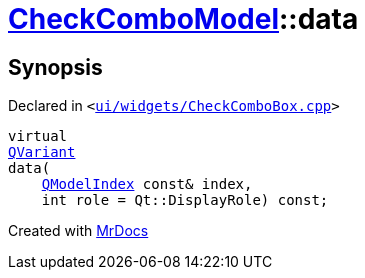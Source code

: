 [#CheckComboModel-data]
= xref:CheckComboModel.adoc[CheckComboModel]::data
:relfileprefix: ../
:mrdocs:


== Synopsis

Declared in `&lt;https://github.com/PrismLauncher/PrismLauncher/blob/develop/launcher/ui/widgets/CheckComboBox.cpp#L39[ui&sol;widgets&sol;CheckComboBox&period;cpp]&gt;`

[source,cpp,subs="verbatim,replacements,macros,-callouts"]
----
virtual
xref:QVariant.adoc[QVariant]
data(
    xref:QModelIndex.adoc[QModelIndex] const& index,
    int role = Qt&colon;&colon;DisplayRole) const;
----



[.small]#Created with https://www.mrdocs.com[MrDocs]#
